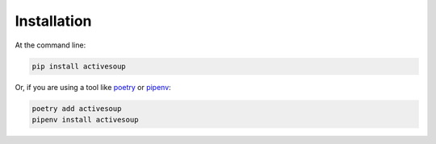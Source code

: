 Installation
------------

At the command line:

.. code-block::

    pip install activesoup


Or, if you are using a tool like `poetry`_ or `pipenv`_:

.. code-block::

    poetry add activesoup
    pipenv install activesoup

.. _poetry: https://python-poetry.org/
.. _pipenv: https://pipenv.pypa.io/en/latest/

